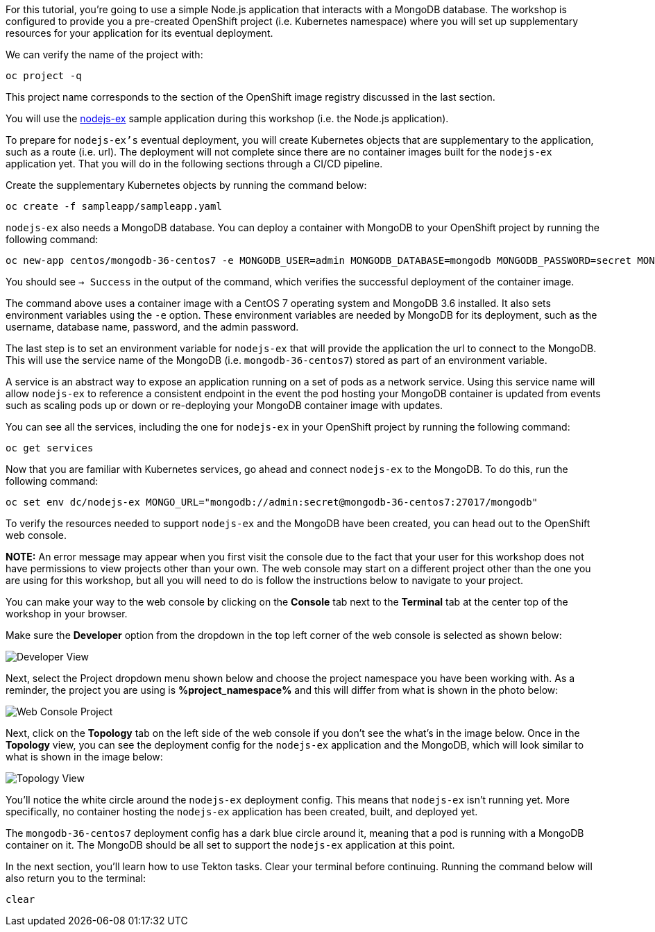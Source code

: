 For this tutorial, you're going to use a simple Node.js application that interacts with a
MongoDB database. The workshop is configured to provide you a pre-created OpenShift project
(i.e. Kubernetes namespace) where you will set up supplementary resources for your
application for its eventual deployment.

We can verify the name of the project with:

[source,bash,role=execute-1]
----
oc project -q
----

This project name corresponds to the section of the OpenShift image registry discussed
in the last section.

You will use the link:https://github.com/sclorg/nodejs-ex[nodejs-ex] sample application
during this workshop (i.e. the Node.js application).

To prepare for `nodejs-ex's` eventual deployment, you will create Kubernetes objects that
are supplementary to the application, such as a route (i.e. url). The deployment will not
complete since there are no container images built for the `nodejs-ex` application yet.
That you will do in the following sections through a CI/CD pipeline.

Create the supplementary Kubernetes objects by running the command below:

[source,bash,role=execute-1]
----
oc create -f sampleapp/sampleapp.yaml
----

`nodejs-ex` also needs a MongoDB database. You can deploy a container with MongoDB
to your OpenShift project by running the following command:

[source,bash,role=execute-1]
----
oc new-app centos/mongodb-36-centos7 -e MONGODB_USER=admin MONGODB_DATABASE=mongodb MONGODB_PASSWORD=secret MONGODB_ADMIN_PASSWORD=super-secret
----

You should see `-> Success` in the output of the command, which verifies the successful
deployment of the container image.

The command above uses a container image with a CentOS 7 operating system and MongoDB 3.6
installed. It also sets environment variables using the `-e` option. These environment
variables are needed by MongoDB for its deployment, such as the username, database name,
password, and the admin password.

The last step is to set an environment variable for `nodejs-ex` that will provide the
application the url to connect to the MongoDB. This will use the service name of the
MongoDB (i.e. `mongodb-36-centos7`) stored as part of an environment variable.

A service is an abstract way to expose an application running on a set of pods as a network
service. Using this service name will allow `nodejs-ex` to reference a consistent endpoint in
the event the pod hosting your MongoDB container is updated from events such as scaling
pods up or down or re-deploying your MongoDB container image with updates.

You can see all the services, including the one for `nodejs-ex` in your OpenShift project
by running the following command:

[source,bash,role=execute-1]
----
oc get services
----

Now that you are familiar with Kubernetes services, go ahead and connect `nodejs-ex` to
the MongoDB. To do this, run the following command:

[source,bash,role=execute-1]
----
oc set env dc/nodejs-ex MONGO_URL="mongodb://admin:secret@mongodb-36-centos7:27017/mongodb"
----

To verify the resources needed to support `nodejs-ex` and the MongoDB have been created,
you can head out to the OpenShift web console.

**NOTE:** An error message may appear when you first visit the console due to the fact that your
user for this workshop does not have permissions to view projects other than your own. The web console
may start on a different project other than the one you are using for this workshop, but all you will need
to do is follow the instructions below to navigate to your project.

You can make your way to the web console by clicking on the **Console** tab next to the
**Terminal** tab at the center top of the workshop in your browser.

Make sure the **Developer** option from the dropdown in the top left corner of the web console
is selected as shown below:

image:../images/developer-view.png[Developer View]

Next, select the Project dropdown menu shown below and choose the project namespace you have
been working with. As a reminder, the project you are using is **%project_namespace%** and this
will differ from what is shown in the photo below:

image:../images/web-console-project.png[Web Console Project]

Next, click on the **Topology** tab on the left side of the web console if you don't
see the what's in the image below. Once in the **Topology** view, you can see the deployment
config for the `nodejs-ex` application and the MongoDB, which will look similar to what
is shown in the image below:

image:../images/topology-view.png[Topology View]

You'll notice the white circle around the `nodejs-ex` deployment config. This means
that `nodejs-ex` isn't running yet. More specifically, no container hosting the `nodejs-ex`
application has been created, built, and deployed yet.

The `mongodb-36-centos7` deployment config has a dark blue circle around it, meaning that
a pod is running with a MongoDB container on it. The MongoDB should be all set
to support the `nodejs-ex` application at this point.

In the next section, you'll learn how to use Tekton tasks. Clear your terminal before continuing.
Running the command below will also return you to the terminal:

[source,bash,role=execute-1]
----
clear
----
